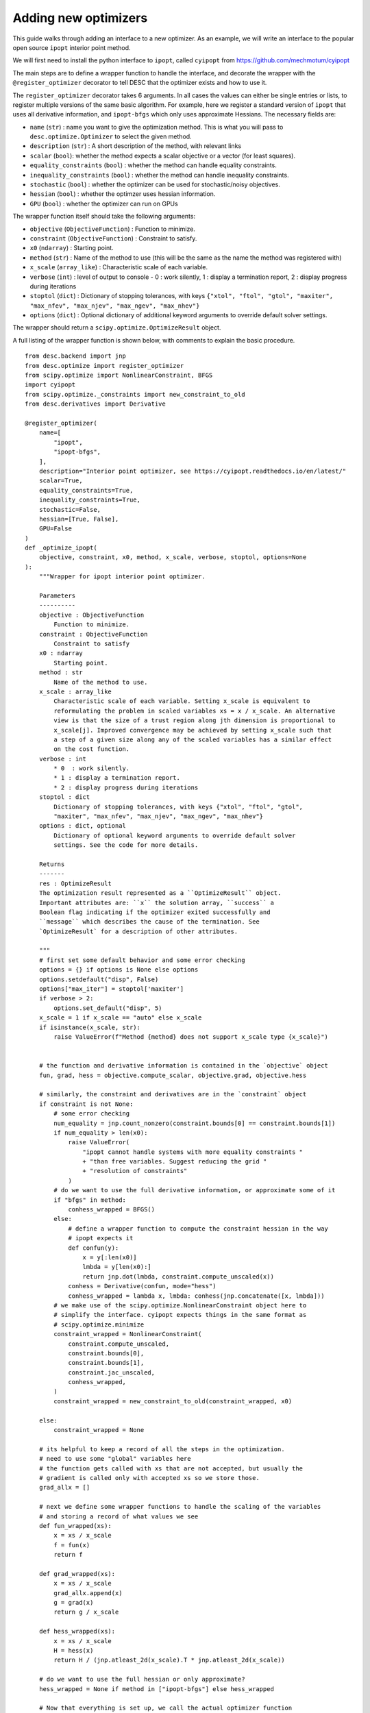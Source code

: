 .. _adding-optimizers:

Adding new optimizers
----------------------

This guide walks through adding an interface to a new optimizer. As an example, we will
write an interface to the popular open source ``ipopt`` interior point method.

We will first need to install the python interface to ``ipopt``, called ``cyipopt`` from
https://github.com/mechmotum/cyipopt

The main steps are to define a wrapper function to handle the interface, and decorate
the wrapper with the ``@register_optimizer`` decorator to tell DESC that the optimizer
exists and how to use it.

The ``register_optimizer`` decorator takes 6 arguments. In all cases the values can either
be single entries or lists, to register multiple versions of the same basic algorithm.
For example, here we register a standard version of ``ipopt`` that uses all derivative
information, and ``ipopt-bfgs`` which only uses approximate Hessians. The necessary fields
are:


- ``name`` (``str``) : name you want to give the optimization method. This is what you will
  pass to ``desc.optimize.Optimizer`` to select the given method.
- ``description`` (``str``) : A short description of the method, with relevant links
- ``scalar`` (``bool``): whether the method expects a scalar objective or a vector (for least squares).
- ``equality_constraints`` (``bool``) : whether the method can handle equality constraints.
- ``inequality_constraints`` (``bool``) : whether the method can handle inequality constraints.
- ``stochastic`` (``bool``) : whether the optimizer can be used for stochastic/noisy objectives.
- ``hessian`` (``bool``) : whether the optimzer uses hessian information.
- ``GPU`` (``bool``) : whether the optimizer can run on GPUs


The wrapper function itself should take the following arguments:


- ``objective`` (``ObjectiveFunction``) : Function to minimize.
- ``constraint`` (``ObjectiveFunction``) : Constraint to satisfy.
- ``x0`` (``ndarray``) : Starting point.
- ``method`` (``str``) : Name of the method to use (this will be the same as the name
  the method was registered with)
- ``x_scale`` (``array_like``) : Characteristic scale of each variable.
- ``verbose`` (``int``) : level of output to console - 0  : work silently,
  1 : display a termination report, 2 : display progress during iterations
- ``stoptol`` (``dict``) : Dictionary of stopping tolerances, with keys ``{"xtol", "ftol",
  "gtol", "maxiter", "max_nfev", "max_njev", "max_ngev", "max_nhev"}``
- ``options`` (``dict``) : Optional dictionary of additional keyword arguments to override
  default solver settings.


The wrapper should return a ``scipy.optimize.OptimizeResult`` object.

A full listing of the wrapper function is shown below, with comments to explain the basic
procedure.

::

    from desc.backend import jnp
    from desc.optimize import register_optimizer
    from scipy.optimize import NonlinearConstraint, BFGS
    import cyipopt
    from scipy.optimize._constraints import new_constraint_to_old
    from desc.derivatives import Derivative

    @register_optimizer(
        name=[
            "ipopt",
            "ipopt-bfgs",
        ],
        description="Interior point optimizer, see https://cyipopt.readthedocs.io/en/latest/"
        scalar=True,
        equality_constraints=True,
        inequality_constraints=True,
        stochastic=False,
        hessian=[True, False],
        GPU=False
    )
    def _optimize_ipopt(
        objective, constraint, x0, method, x_scale, verbose, stoptol, options=None
    ):
        """Wrapper for ipopt interior point optimizer.

        Parameters
        ----------
        objective : ObjectiveFunction
            Function to minimize.
        constraint : ObjectiveFunction
            Constraint to satisfy
        x0 : ndarray
            Starting point.
        method : str
            Name of the method to use.
        x_scale : array_like
            Characteristic scale of each variable. Setting x_scale is equivalent to
            reformulating the problem in scaled variables xs = x / x_scale. An alternative
            view is that the size of a trust region along jth dimension is proportional to
            x_scale[j]. Improved convergence may be achieved by setting x_scale such that
            a step of a given size along any of the scaled variables has a similar effect
            on the cost function.
        verbose : int
            * 0  : work silently.
            * 1 : display a termination report.
            * 2 : display progress during iterations
        stoptol : dict
            Dictionary of stopping tolerances, with keys {"xtol", "ftol", "gtol",
            "maxiter", "max_nfev", "max_njev", "max_ngev", "max_nhev"}
        options : dict, optional
            Dictionary of optional keyword arguments to override default solver
            settings. See the code for more details.

        Returns
        -------
        res : OptimizeResult
        The optimization result represented as a ``OptimizeResult`` object.
        Important attributes are: ``x`` the solution array, ``success`` a
        Boolean flag indicating if the optimizer exited successfully and
        ``message`` which describes the cause of the termination. See
        `OptimizeResult` for a description of other attributes.

        """
        # first set some default behavior and some error checking
        options = {} if options is None else options
        options.setdefault("disp", False)
        options["max_iter"] = stoptol['maxiter']
        if verbose > 2:
            options.set_default("disp", 5)
        x_scale = 1 if x_scale == "auto" else x_scale
        if isinstance(x_scale, str):
            raise ValueError(f"Method {method} does not support x_scale type {x_scale}")


        # the function and derivative information is contained in the `objective` object
        fun, grad, hess = objective.compute_scalar, objective.grad, objective.hess

        # similarly, the constraint and derivatives are in the `constraint` object
        if constraint is not None:
            # some error checking
            num_equality = jnp.count_nonzero(constraint.bounds[0] == constraint.bounds[1])
            if num_equality > len(x0):
                raise ValueError(
                    "ipopt cannot handle systems with more equality constraints "
                    + "than free variables. Suggest reducing the grid "
                    + "resolution of constraints"
                )
            # do we want to use the full derivative information, or approximate some of it
            if "bfgs" in method:
                conhess_wrapped = BFGS()
            else:
                # define a wrapper function to compute the constraint hessian in the way
                # ipopt expects it
                def confun(y):
                    x = y[:len(x0)]
                    lmbda = y[len(x0):]
                    return jnp.dot(lmbda, constraint.compute_unscaled(x))
                conhess = Derivative(confun, mode="hess")
                conhess_wrapped = lambda x, lmbda: conhess(jnp.concatenate([x, lmbda]))
            # we make use of the scipy.optimize.NonlinearConstraint object here to
            # simplify the interface. cyipopt expects things in the same format as
            # scipy.optimize.minimize
            constraint_wrapped = NonlinearConstraint(
                constraint.compute_unscaled,
                constraint.bounds[0],
                constraint.bounds[1],
                constraint.jac_unscaled,
                conhess_wrapped,
            )
            constraint_wrapped = new_constraint_to_old(constraint_wrapped, x0)

        else:
            constraint_wrapped = None

        # its helpful to keep a record of all the steps in the optimization.
        # need to use some "global" variables here
        # the function gets called with xs that are not accepted, but usually the
        # gradient is called only with accepted xs so we store those.
        grad_allx = []

        # next we define some wrapper functions to handle the scaling of the variables
        # and storing a record of what values we see
        def fun_wrapped(xs):
            x = xs / x_scale
            f = fun(x)
            return f

        def grad_wrapped(xs):
            x = xs / x_scale
            grad_allx.append(x)
            g = grad(x)
            return g / x_scale

        def hess_wrapped(xs):
            x = xs / x_scale
            H = hess(x)
            return H / (jnp.atleast_2d(x_scale).T * jnp.atleast_2d(x_scale))

        # do we want to use the full hessian or only approximate?
        hess_wrapped = None if method in ["ipopt-bfgs"] else hess_wrapped

        # Now that everything is set up, we call the actual optimizer function
        result = cyipopt.minimize_ipopt(
            fun_wrapped,
            x0=x0,
            args=(),
            jac=grad_wrapped,
            hess=hess_wrapped,
            constraints=constraint_wrapped,
            tol=stoptol['gtol'],
            options=options,
        )

        # cyipopt already returns a scipy.optimize.OptimizeResult object, so we just
        # need to add some extra information to it
        result["allx"] = grad_allx
        result['allx'].append(result['x'])
        result['message'] = result['message'].decode()

        # finally, we print some info to the console if requested
        if verbose > 0:
            if result["success"]:
                print(result["message"])
            else:
                print("Warning: " + result["message"])
            print("         Current function value: {:.3e}".format(result["fun"]))
            print(
                "         Max constraint violation: {:.3e}".format(
                    0
                if constraint is None
                else jnp.max(jnp.abs(constraint.compute_scaled(result['x']))),
                )
            )
            print("         Total delta_x: {:.3e}".format(jnp.linalg.norm(x0 - result["x"])))
            print("         Iterations: {:d}".format(result["nit"]))
            print("         Function evaluations: {:d}".format(result["nfev"]))
            print("         Gradient evaluations: {:d}".format(result["njev"]))

        return result
